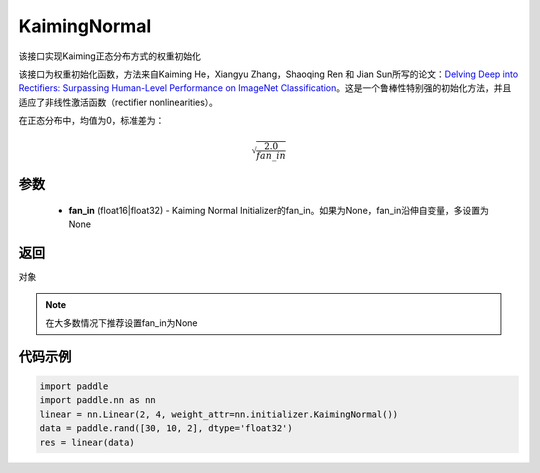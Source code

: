 .. _cn_api_nn_initializer_KaimingNormal:

KaimingNormal
-------------------------------

.. py:class:: paddle.nn.initializer.KaimingNormal(fan_in=None)




该接口实现Kaiming正态分布方式的权重初始化

该接口为权重初始化函数，方法来自Kaiming He，Xiangyu Zhang，Shaoqing Ren 和 Jian Sun所写的论文：`Delving Deep into Rectifiers: Surpassing Human-Level Performance on ImageNet Classification <https://arxiv。org/abs/1502.01852>`_。这是一个鲁棒性特别强的初始化方法，并且适应了非线性激活函数（rectifier nonlinearities）。

在正态分布中，均值为0，标准差为：

.. math::

    \sqrt{\frac{2.0}{fan\_in}}

参数
::::::::::::

    - **fan_in** (float16|float32) - Kaiming Normal Initializer的fan_in。如果为None，fan_in沿伸自变量，多设置为None

返回
::::::::::::
对象

.. note:: 

    在大多数情况下推荐设置fan_in为None

代码示例
::::::::::::

.. code-block:: python

    import paddle
    import paddle.nn as nn
    linear = nn.Linear(2, 4, weight_attr=nn.initializer.KaimingNormal())
    data = paddle.rand([30, 10, 2], dtype='float32')
    res = linear(data)
